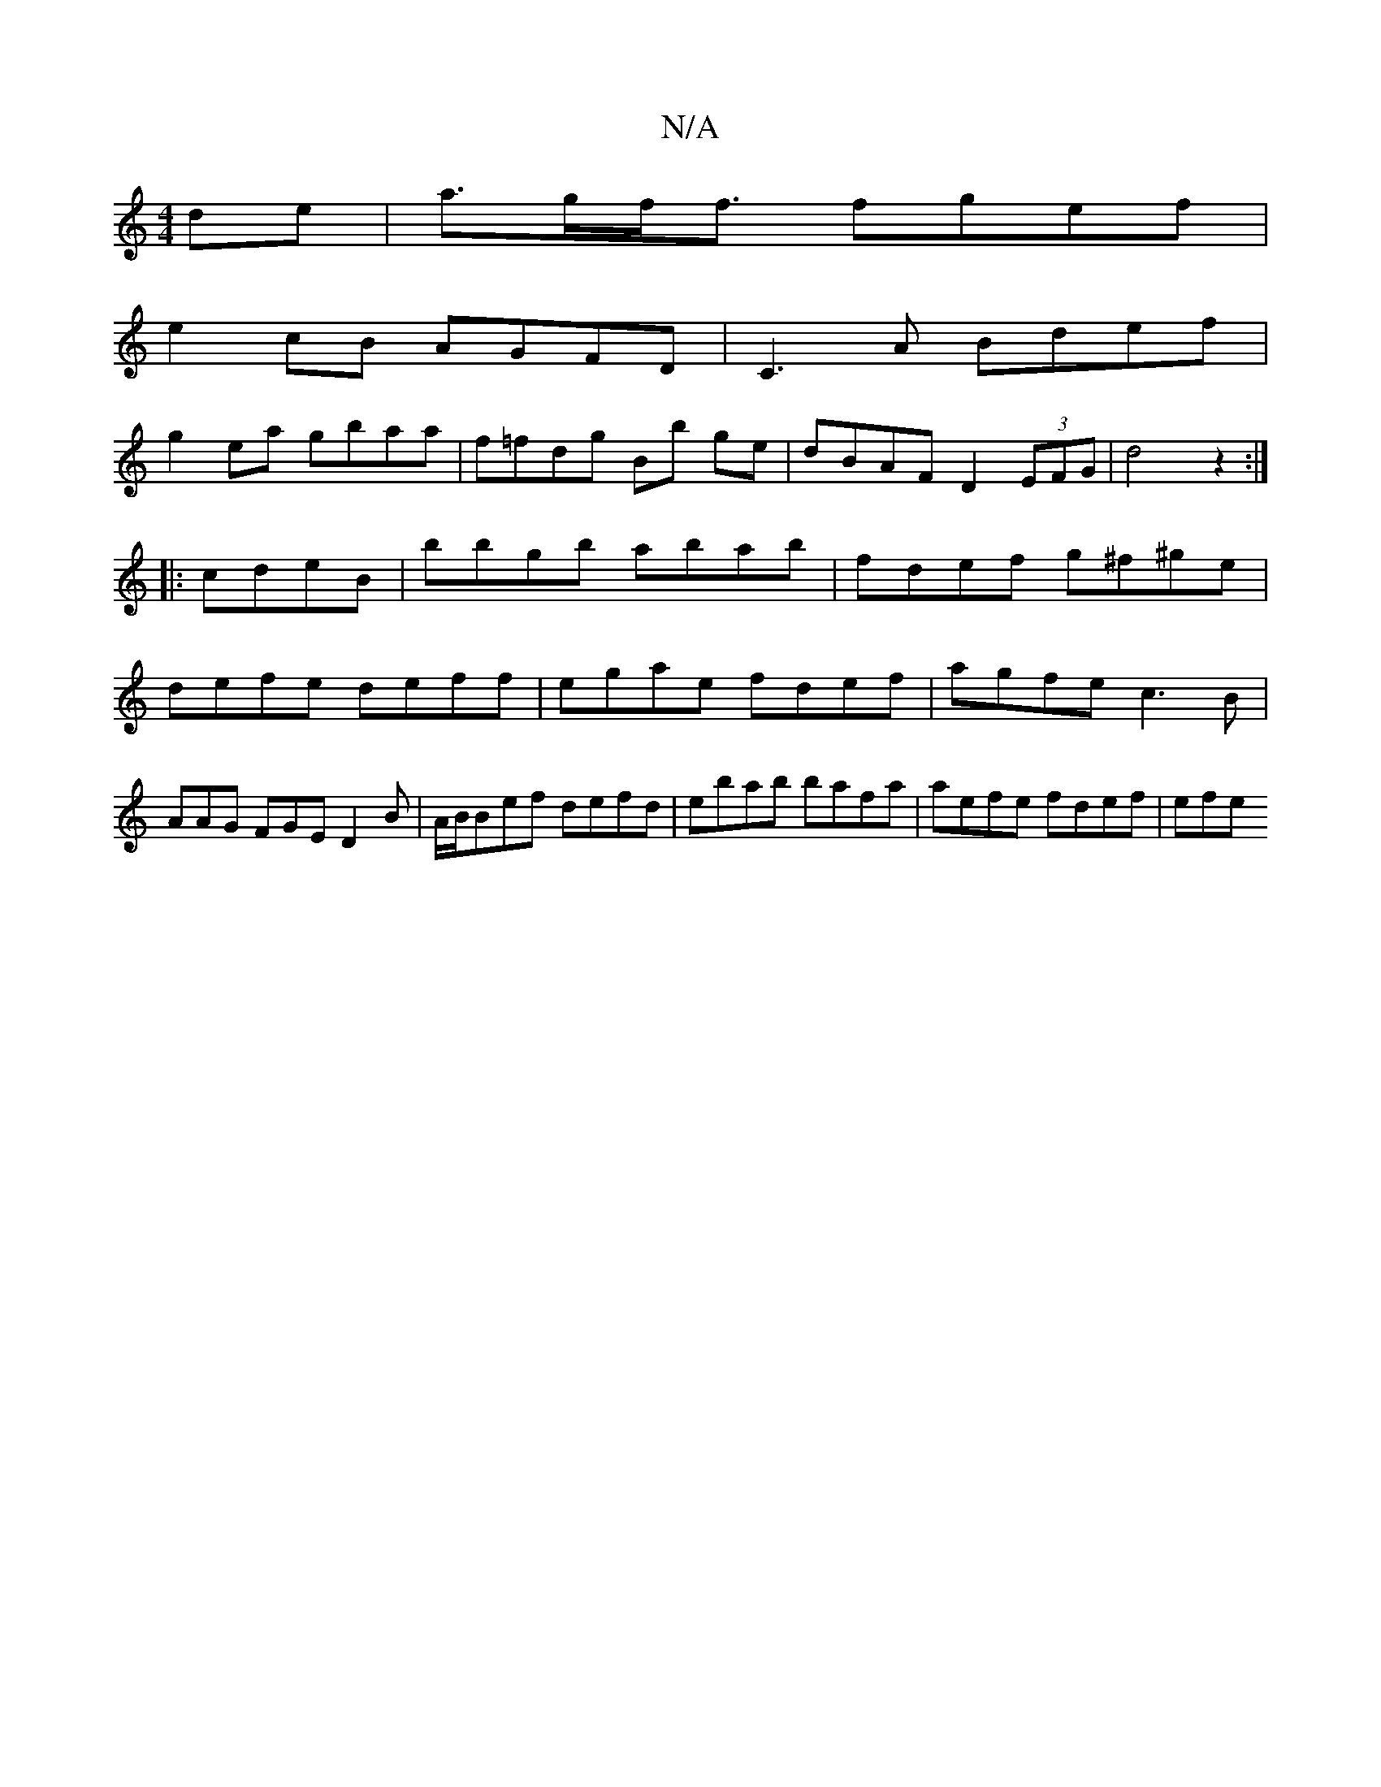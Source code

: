 X:1
T:N/A
M:4/4
R:N/A
K:Cmajor
/ de | a>gf<f fgef |
e2cB AGFD | C3A Bdef |
g2ea gbaa | f=fdg Bb ge|dBAF D2(3EFG|d4z2:|
|:cdeB | bbgb abab | fdef g^f^ge|defe deff|egae fdef|agfe c3B|AAG FGE D2B | A/B/Bef defd|ebab bafa|aefe fdef|efe